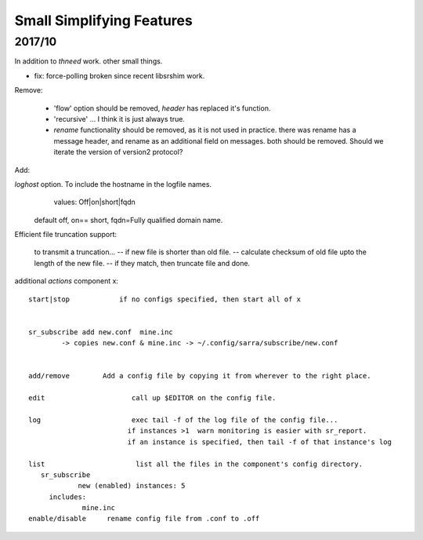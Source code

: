 
--------------------------
Small Simplifying Features 
--------------------------

2017/10
-------

In addition to *thneed* work.  other small things.

- fix: force-polling broken since recent libsrshim work.


Remove:

 - 'flow' option should be removed, *header* has replaced it's function.

 - 'recursive' ... I think it is just always true.

 - *rename* functionality should be removed, as it is not used in practice.
   there was rename has a message header, and rename as an additional field on messages.
   both should be removed.  Should we iterate the version of version2 protocol?


Add:

*loghost* option.  To include the hostname in the logfile names.
           values:   Off|on|short|fqdn

          default off,  on== short,   fqdn=Fully qualified domain name.

   
Efficient file truncation support:
 
   to transmit a truncation...
   -- if new file is shorter than old file.
   -- calculate checksum of old file upto the length of the new file.
   -- if they match, then truncate file and done.


additional *actions* component x::

  start|stop            if no configs specified, then start all of x


  sr_subscribe add new.conf  mine.inc
          -> copies new.conf & mine.inc -> ~/.config/sarra/subscribe/new.conf


  add/remove        Add a config file by copying it from wherever to the right place.

  edit                     call up $EDITOR on the config file.

  log                      exec tail -f of the log file of the config file...
                          if instances >1  warn monitoring is easier with sr_report.
                          if an instance is specified, then tail -f of that instance's log

  list                      list all the files in the component's config directory.
     sr_subscribe
              new (enabled) instances: 5
       includes:
               mine.inc
  enable/disable     rename config file from .conf to .off
